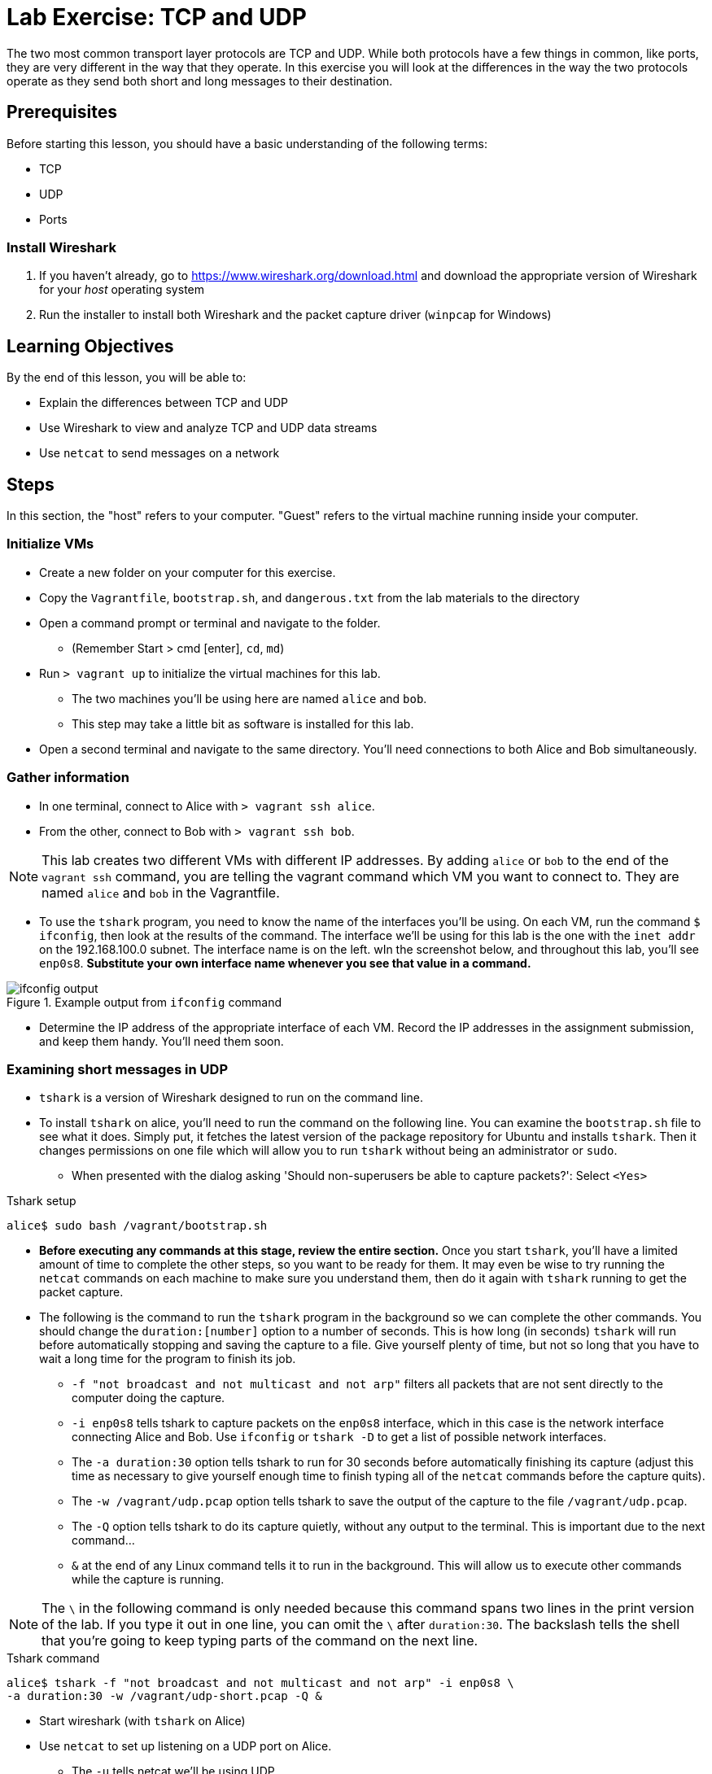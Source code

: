 = Lab Exercise: TCP and UDP
ifndef::bound[:imagesdir: figs]
:icons: font
:source-highlighter: rouge
:rouge-style: github
:experimental:

The two most common transport layer protocols are TCP and UDP.
While both protocols have a few things in common, like ports, they are very different in the way that they operate.
In this exercise you will look at the differences in the way the two protocols operate as they send both short and long messages to their destination.

== Prerequisites

Before starting this lesson, you should have a basic understanding of the following terms:

* TCP
* UDP
* Ports

=== Install Wireshark

.  If you haven't already, go to https://www.wireshark.org/download.html and download the appropriate version of Wireshark for your _host_ operating system
.  Run the installer to install both Wireshark and the packet capture driver (`winpcap` for Windows)

== Learning Objectives

By the end of this lesson, you will be able to:

-  Explain the differences between TCP and UDP
-  Use Wireshark to view and analyze TCP and UDP data streams
-  Use `netcat` to send messages on a network

== Steps

In this section, the "host" refers to your computer. "Guest" refers to
the virtual machine running inside your computer.

=== Initialize VMs

* Create a new folder on your computer for this exercise.
* Copy the `Vagrantfile`, `bootstrap.sh`, and `dangerous.txt` from the lab materials to the directory
* Open a command prompt or terminal and navigate to the folder.
** (Remember Start > cmd [enter], `cd`, `md`)
* Run `> vagrant up` to initialize the virtual machines for this lab.
** The two machines you'll be using here are named `alice` and `bob`.
** This step may take a little bit as software is installed for this lab.
* Open a second terminal and navigate to the same directory. You'll need connections to both Alice and Bob simultaneously.

=== Gather information

* In one terminal, connect to Alice with `> vagrant ssh alice`. 
* From the other, connect to Bob with `> vagrant ssh bob`.

NOTE: This lab creates two different VMs with different IP addresses. By adding `alice` or `bob` to the end of the `vagrant ssh` command, you are telling the vagrant command which VM you want to connect to. They are named `alice` and `bob` in the Vagrantfile.

* To use the `tshark` program, you need to know the name of the interfaces you'll be using.  
On each VM, run the command `$ ifconfig`, then look at the results of the command. 
The interface we'll be using for this lab is the one with the `inet addr` on the 192.168.100.0 subnet. 
The interface name is on the left. 
wIn the screenshot below, and throughout this lab, you'll see `enp0s8`. 
*Substitute your own interface name whenever you see that value in a command.*

image::ifconfig-output.png[title="Example output from `ifconfig` command"]

* Determine the IP address of the appropriate interface of each VM. Record
the IP addresses in the assignment submission, and keep them handy.
You'll need them soon.

=== Examining short messages in UDP

* `tshark` is a version of Wireshark designed to run on the command line.
* To install `tshark` on alice, you'll need to run the command on the following line.  
You can examine the `bootstrap.sh` file to see what it does.  
Simply put, it fetches the latest version of the package repository for Ubuntu and installs `tshark`.  
Then it changes permissions on one file which will allow you to run `tshark` without being an administrator or `sudo`.
** When presented with the dialog asking 'Should non-superusers be able to capture packets?': Select `<Yes>`

.Tshark setup
[source,shell_session]
----
alice$ sudo bash /vagrant/bootstrap.sh
----

* *Before executing any commands at this stage, review the entire section.*
Once you start `tshark`, you'll have a limited amount of time to complete the other steps, so you want to be ready for them.
It may even be wise to try running the `netcat` commands on each machine to make sure you understand them, then do it again with `tshark` running to get the packet capture.
* The following is the command to run the `tshark` program in the background so we can complete the other commands. 
You should change the `duration:[number]` option to a number of seconds. 
This is how long (in seconds) `tshark` will run before automatically stopping and saving the capture to a file. 
Give yourself plenty of time, but not so long that you have to wait a long time for the program to finish its job.
** `-f "not broadcast and not multicast and not arp"` filters all packets that are not sent directly to the computer doing the capture.
** `-i enp0s8` tells tshark to capture packets on the `enp0s8` interface, which in this case is the network interface connecting Alice and Bob. 
Use `ifconfig` or `tshark   -D` to get a list of possible network interfaces.
** The `-a duration:30` option tells tshark to run for 30 seconds before automatically finishing its capture (adjust this time as necessary to give yourself enough time to finish typing all of the `netcat` commands before the capture quits).
** The `-w /vagrant/udp.pcap` option tells tshark to save the output of the capture to the file `/vagrant/udp.pcap`.
** The `-Q` option tells tshark to do its capture quietly, without any output to the terminal. This is important due to the next command...
** `&` at the end of any Linux command tells it to run in the background. 
This will allow us to execute other commands while the capture is running.

NOTE: The `\` in the following command is only needed because this command spans two lines in the print version of the lab.
If you type it out in one line, you can omit the `\` after `duration:30`.
The backslash tells the shell that you're going to keep typing parts of the command on the next line.

.Tshark command
[source,shell_session]
----
alice$ tshark -f "not broadcast and not multicast and not arp" -i enp0s8 \
-a duration:30 -w /vagrant/udp-short.pcap -Q &
----

* Start wireshark (with `tshark` on Alice)
* Use `netcat` to set up listening on a UDP port on Alice.
** The `-u` tells netcat we'll be using UDP.
** Finally, `-l 4242` tells netcat to listen on port 4242.

.Start listening for UDP traffic
[source,shell_session]
----
alice$ netcat -ul 4242
----

* Use netcat to send a UDP message to Alice from Bob
* Enter the following command at Bob's command prompt to open a
connection to Alice, substituting Alice's IP address where indicated
(remove the `<>`).

.Send a UDP message
[source,shell_session]
----
bob$ netcat -u <Alice IP Address> 4242
----

* Once the connection has started, type a brief message (1 or 2 sentences) and hit kbd:[Enter] to send.
* After the message is sent, hit kbd:[CTRL+C] on Bob to end the `netcat` connection. 
Switch over to Alice and type kbd:[Ctrl+C] again to stop netcat from listening. 
Wait for your `tshark` session to end (at whatever time limit you set).

=== Examining UDP in Wireshark

On your host computer, open up a file browser (e.g. Windows Explorer) and find the directory you created for this lab. 
There you should find a file named `udp-short.pcap`. 
This file should contain all of the packets sent between Alice and Bob while your tshark session was running. 
Open that file in Wireshark.

Review the following questions:

* How many packets are sent across the network to send a message with UDP?
* How many total bytes are sent? This is the Length column of the Wireshark output, or the "bytes on wire" number for the frames.
* Inspect the data in the packet in the Wireshark output. Can you see your message? Can you see the IP, TCP, and Ethernet headers?
* What port is the destination and what is the source? Remember you are seeing all traffic from Alice's perspective because that is the system doing the packet capture.

=== Examining TCP

Now we will send a short message (the same short message as before)
using TCP instead of UDP.

* Start `tshark` again, changing the name of the output file to `/vagrant/tcp-short.pcap`. 
This is important, because you may want to review the UDP and TCP files to answer some of the questions in the submission.

.Tshark command
[source,shell_session]
----
alice$ tshark -f "not broadcast and not multicast and not arp" -i enp0s8 \
-a duration:30 -w /vagrant/tcp-short.pcap -Q &
----

* On Alice, run `$ netcat -l 4242` to start listening on port 4242
* On Bob, run `$ netcat <Alice ip address> 4242` to open a connection.
** Type your short message and hit Enter to send.
** Type Ctrl-C to end your connection. 
Unlike with UDP, this will also close `netcat` on Alice.
* Wait for your `tshark` session to end.
* Open `tcp-short.pcap` in Wireshark on your host computer and use it to answer the questions in the submission file.

Review the following questions:

* How many packets are sent across the network to send a message with TCP?
* How many total bytes are sent? This is the Length column of the Wireshark output, or the "bytes on wire" number for the frames.
* Inspect the data in the packet in the Wireshark output. Can you see your message? Can you see the IP, TCP, and Ethernet headers?
* What port is the destination and what is the source? Remember you are seeing all traffic from Alice's perspective because that is the system doing the packet capture.
* What is different between the TCP and UDP captures? What is the same?

=== Longer messages

In this section we will use netcat to send the contents of a text file as if we had typed it. 
This will let us see how UDP and TCP handle sending and receiving longer messages.

* Open the `dangerous.txt` file you copied from the lab documents. 
It should contain the entire contents of the short story "The Most Dangerous Game" by Richard Connell. 
As long as it's in the same directory as your Vagrantfile, can access it on your Linux VMs at `/vagrant/dangerous.txt`.

==== UDP

* Start `tshark`, outputting to the file `/vagrant/udp-long.pcap`.

.Tshark command
[source,shell_session]
----
alice$ tshark -f "not broadcast and not multicast and not arp" -i enp0s8 \
-a duration:30 -w /vagrant/udp-long.pcap -Q &
----

* Start `netcat` on Alice listening for a UDP message (`-u`) on port
4242.
* On Bob, send the contents of the `dangerous.txt` file over UDP with
the following command:

.Send a TCP message
[source,shell_session]
----
bob$ netcat -u <Alice IP Address> 4242 < /vagrant/dangerous.txt
----

* You should see the contents of the file appear in Alice's terminal.
* Press kbd:[Ctrl+C] on both VMs to stop netcat, then wait for your tshark
session to end.
* Open `udp-long.pcap` in Wireshark on your host.

You will see some packets marked with a protocol of `IPv4`, and others with a protocol of `UDP`.
This happens because UDP packets are not small enough for IPv4 and Ethernet.
The large file is first broken up by UDP into segments with a maximum size of 65,507 bytes (the maximum UDP header field size for length &#8722; headers).
This is not small enough for Ethernet, which has a maximum transmission unit (MTU) of 1500 bytes.
The IPv4 protocol knows this because it interacts directly with Ethernet, and does the fragmentation for it.
IPv4 therefore takes the UDP packet and breaks it up into fragments small enough to send across Ethernet, where they are reassembled on the destination computer.
Wireshark knows this, and presents us with both the individual IPv4 packets sent across the wire, and the reassembled UDP datagram.

* Inspect one of the `IPv4` packets. What data do you see there? How big is the payload (Data) field of the packet?
* Inspect one of the `UDP` packets. How big is the payload there?
* How many UDP datagrams did it take to send the whole story?
* How many IPv4 fragments did it take?
* What is different about sending a long file vs. a short message with UDP?
* Were any packets sent from Alice (192.168.100.10) to Bob (192.168.100.20)?

==== TCP

* Start `tshark` with the filename `/vagrant/tcp-long.pcap` as the
output.
* Start `netcat` on Alice listening for a _TCP_ message on 4242.
* On Bob, send the contents of `dangerous.txt` over TCP to Alice
* Wait for your `tshark` session to end, then open `tcp-long.pcap` in
Wireshark on your host.

[NOTE]
====
You will notice that unlike with UDP, you don't see any packets with the Protocol of `IPv4`. 
You may also notice that some of the TCP segments being sent across the network are larger than the 1500 byte size that Ethernet can handle.
So how does TCP send messages larger than the protocols below it can use?

It's actually a bit of cheating on the part of the Network Interface Card (NIC), the physical layer device that connects your computer (or VM) to the network. 
Segmentation work at the transport layer requires effort from the CPU of the sending computer.
In order to save effort and offload some of that processing onto the network card itself, computers can use Large Send Offload (LSO) and its sibling protocols TCP segmentation offload (TSO) and generic segmentation offload (GSO). 
Using these, the transport (and network) layers hand over large packets to the NIC, which can do the work of fragmenting, and adding headers.
If the receiving computer is set up the same way, it will do the same thing.
Our VMs are set up to use this shortcut, so for TCP transfers we see much larger packets than the MTU will allow.
The same shortcuts do not exist for UDP.
====

* How many packets were used to send the message with TCP?
* How many messages were sent from Alice to Bob (when Bob was sending the book to Alice)?
* What are the differences between UDP and TCP for longer messages?


=== Cleanup (Optional)

After submitting your work, you can destroy any boxes you used.

* Run `$ exit` to leave the SSH session. You will be back at your
regular command prompt.
* Run `> vagrant destroy` to turn off the machines and delete them
completely from your system. Answer `y` to confirm deletion.

== Questions to review

. What are the IP addresses of Alice and Bob?

[width=40%,options="header"]
|==============================
| VM name | IP address 
| Alice   |            
| Bob     |            
|==============================


=== UDP short message

[start=2]
. What are the source and destination ports of the UDP datagram?
. What are the source and destination IP addresses of the message?
. How many UDP packets did it take to send your short message (hint: only count packets
   captured that list UDP as the protocol)?
. How many total bytes (from all packets) were required to transmit this message (add up
   the "length" of all UDP packets)?
. How many bytes of data were sent (hint: click the packet in Wireshark and look at the
   "Data" section).

=== TCP short message

[start=7]
. What are the source and destination IP addresses of the message?
. What are the source and destination ports of the TCP datagram?
. How many TCP packets did it take to send your short message (hint: only count packets
   captured that list TCP as the protocol)?
. How many total bytes (from all packets) were required to transmit this message (add up
   the "length" of all TCP packets)?
. How many bytes of data were sent (hint: find the message in Wireshark and look at the
"Data" section).

=== TCP & UDP long messages

[start=12]
. The `netcat` program can be used to transfer the contents of files between
   machines. You transferred a large file to the stdout (aka the terminal) on Alice's
   computer using the `netcat [ip] [port] < filename.txt` syntax on Bob. If you had typed
   `netcat -l [port] > filename.txt` on Alice, that output would have gone into a
   file. Would TCP or UDP be better used for a file transfer like this, and why?
. How many packets did UDP take to send the message? What about TCP? Can you explain why?

=== Critical thinking

[start=14]
. What are two important differences between TCP and UDP when sending short messages?
. Why would someone choose to use TCP to send short messages (e.g. IRC for chat
   or SMTP for short emails)?
. Name a service that uses UDP, and explain why.
